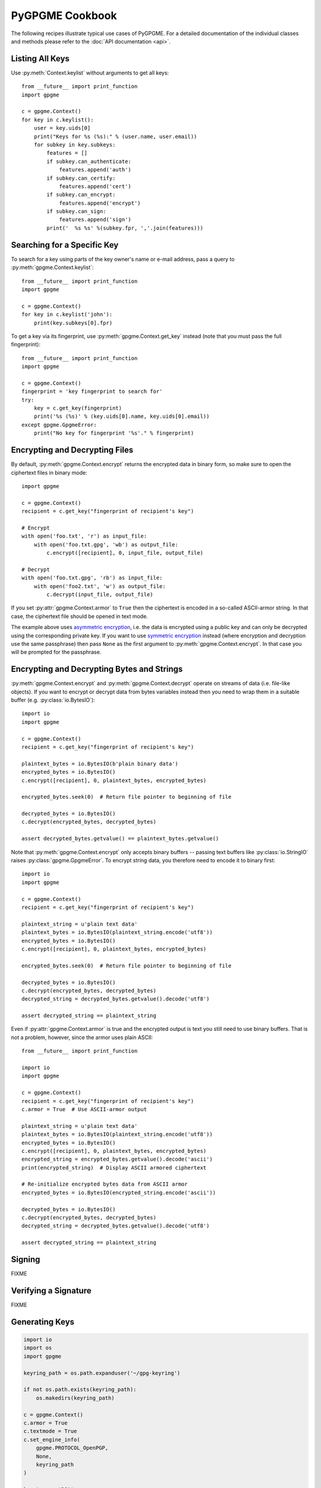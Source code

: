 PyGPGME Cookbook
################

The following recipes illustrate typical use cases of PyGPGME. For a detailed
documentation of the individual classes and methods please refer to the
:doc:`API documentation <api>`.

Listing All Keys
================

Use :py:meth:`Context.keylist` without arguments to get all keys::

    from __future__ import print_function
    import gpgme

    c = gpgme.Context()
    for key in c.keylist():
        user = key.uids[0]
        print("Keys for %s (%s):" % (user.name, user.email))
        for subkey in key.subkeys:
            features = []
            if subkey.can_authenticate:
                features.append('auth')
            if subkey.can_certify:
                features.append('cert')
            if subkey.can_encrypt:
                features.append('encrypt')
            if subkey.can_sign:
                features.append('sign')
            print('  %s %s' %(subkey.fpr, ','.join(features)))


Searching for a Specific Key
============================

To search for a key using parts of the key owner's name or e-mail address, pass
a query to :py:meth:`gpgme.Context.keylist`::

    from __future__ import print_function
    import gpgme

    c = gpgme.Context()
    for key in c.keylist('john'):
        print(key.subkeys[0].fpr)

To get a key via its fingerprint, use :py:meth:`gpgme.Context.get_key` instead
(note that you must pass the full fingerprint)::

    from __future__ import print_function
    import gpgme

    c = gpgme.Context()
    fingerprint = 'key fingerprint to search for'
    try:
        key = c.get_key(fingerprint)
        print('%s (%s)' % (key.uids[0].name, key.uids[0].email))
    except gpgme.GpgmeError:
        print("No key for fingerprint '%s'." % fingerprint)


Encrypting and Decrypting Files
===============================

By default, :py:meth:`gpgme.Context.encrypt` returns the encrypted data in binary
form, so make sure to open the ciphertext files in binary mode::

    import gpgme

    c = gpgme.Context()
    recipient = c.get_key("fingerprint of recipient's key")

    # Encrypt
    with open('foo.txt', 'r') as input_file:
        with open('foo.txt.gpg', 'wb') as output_file:
            c.encrypt([recipient], 0, input_file, output_file)

    # Decrypt
    with open('foo.txt.gpg', 'rb') as input_file:
        with open('foo2.txt', 'w') as output_file:
            c.decrypt(input_file, output_file)

If you set :py:attr:`gpgme.Context.armor` to ``True`` then the ciphertext is
encoded in a so-called ASCII-armor string. In that case, the ciphertext file
should be opened in text mode.

The example above uses `asymmetric encryption`_, i.e. the data is encrypted
using a public key and can only be decrypted using the corresponding private
key. If you want to use `symmetric encryption`_ instead (where encryption
and decryption use the same passphrase) then pass ``None`` as the first
argument to :py:meth:`gpgme.Context.encrypt`. In that case you will be prompted
for the passphrase.

.. _`asymmetric encryption`: https://en.wikipedia.org/wiki/Public-key_cryptography
.. _`symmetric encryption`: https://en.wikipedia.org/wiki/Symmetric-key_algorithm


Encrypting and Decrypting Bytes and Strings
===========================================

:py:meth:`gpgme.Context.encrypt` and :py:meth:`gpgme.Context.decrypt` operate
on streams of data (i.e. file-like objects). If you want to encrypt or decrypt
data from bytes variables instead then you need to wrap them in a
suitable buffer (e.g. :py:class:`io.BytesIO`)::

    import io
    import gpgme

    c = gpgme.Context()
    recipient = c.get_key("fingerprint of recipient's key")

    plaintext_bytes = io.BytesIO(b'plain binary data')
    encrypted_bytes = io.BytesIO()
    c.encrypt([recipient], 0, plaintext_bytes, encrypted_bytes)

    encrypted_bytes.seek(0)  # Return file pointer to beginning of file

    decrypted_bytes = io.BytesIO()
    c.decrypt(encrypted_bytes, decrypted_bytes)

    assert decrypted_bytes.getvalue() == plaintext_bytes.getvalue()

Note that :py:meth:`gpgme.Context.encrypt` only accepts binary buffers -- passing
text buffers like :py:class:`io.StringIO` raises :py:class:`gpgme.GpgmeError`.
To encrypt string data, you therefore need to encode it to binary first::

    import io
    import gpgme

    c = gpgme.Context()
    recipient = c.get_key("fingerprint of recipient's key")

    plaintext_string = u'plain text data'
    plaintext_bytes = io.BytesIO(plaintext_string.encode('utf8'))
    encrypted_bytes = io.BytesIO()
    c.encrypt([recipient], 0, plaintext_bytes, encrypted_bytes)

    encrypted_bytes.seek(0)  # Return file pointer to beginning of file

    decrypted_bytes = io.BytesIO()
    c.decrypt(encrypted_bytes, decrypted_bytes)
    decrypted_string = decrypted_bytes.getvalue().decode('utf8')

    assert decrypted_string == plaintext_string

Even if :py:attr:`gpgme.Context.armor` is true and the encrypted output is text
you still need to use binary buffers. That is not a problem, however, since the
armor uses plain ASCII::

    from __future__ import print_function

    import io
    import gpgme

    c = gpgme.Context()
    recipient = c.get_key("fingerprint of recipient's key")
    c.armor = True  # Use ASCII-armor output

    plaintext_string = u'plain text data'
    plaintext_bytes = io.BytesIO(plaintext_string.encode('utf8'))
    encrypted_bytes = io.BytesIO()
    c.encrypt([recipient], 0, plaintext_bytes, encrypted_bytes)
    encrypted_string = encrypted_bytes.getvalue().decode('ascii')
    print(encrypted_string)  # Display ASCII armored ciphertext

    # Re-initialize encrypted bytes data from ASCII armor
    encrypted_bytes = io.BytesIO(encrypted_string.encode('ascii'))

    decrypted_bytes = io.BytesIO()
    c.decrypt(encrypted_bytes, decrypted_bytes)
    decrypted_string = decrypted_bytes.getvalue().decode('utf8')

    assert decrypted_string == plaintext_string


Signing
=======

FIXME


Verifying a Signature
=====================

FIXME


Generating Keys
===============

.. code:: python

    import io
    import os
    import gpgme

    keyring_path = os.path.expanduser('~/gpg-keyring')

    if not os.path.exists(keyring_path):
        os.makedirs(keyring_path)

    c = gpgme.Context()
    c.armor = True
    c.textmode = True
    c.set_engine_info(
        gpgme.PROTOCOL_OpenPGP,
        None,
        keyring_path
    )

    key_type = 'RSA'
    comment = ''
    length = 4096
    name = 'Destiny Cyfer'
    email = 'destiny@gpgme.mail'
    passphrase = None

    # craft the "parms" string
    parameters = '\n'.join(filter(bool, [
        '<GnupgKeyParms format="internal">',
        'Key-Type: RSA',
        'Key-Length: {length}',
        'Subkey-Type: RSA',
        'Subkey-Length: {length}',
        'Name-Real: {name}',
        comment and 'Name-Comment: {comment}',
        'Name-Email: {email}',
        'Expire-Date: {expire_date}',
        passphrase is not None and 'Passphrase: {passphrase}',
        '</GnupgKeyParms>',
    ])).format(**locals())

    # generate a key pair
    result = c.genkey(parameters, None, None)
    private, public = result.subkeys

    # exporting to string
    buf = BytesIO()

    c.export(private.fpr, gpgme.EXPORT_MODE_SECRET, buf)
    private_armored = buf.getvalue()

    c.export(public.fpr, gpgme.EXPORT_MODE_EXTERN, buf)
    public_armored = buf.getvalue()


Using a Passphrase Callback
===========================

FIXME


Using a Different GPG Base Directory
====================================

.. code:: python

    import io
    import os
    import shutil

    import gpgme

    keyring_path = os.path.expanduser('~/gpg-keyring')

    if os.path.isdir(keyring_path):
        shutil.rmtree(keyring_path)

    os.makedirs(keyring_path)

    c = gpgme.Context()
    c.armor = True
    c.textmode = True

    c.set_engine_info(
        gpgme.PROTOCOL_OpenPGP,  # PGP
        None,                    # use the default executable
        keyring_path             # path to the keyring
    )

